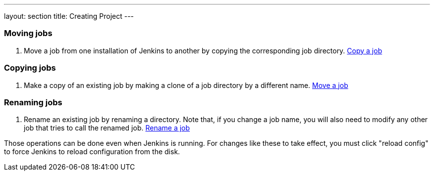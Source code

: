 ---
layout: section
title: Creating Project
---

=== Moving jobs
. Move a job from one installation of Jenkins to another by copying the corresponding job directory.
link:https://youtu.be/MNzNPCJJqaI[Copy a job]

=== Copying jobs
. Make a copy of an existing job by making a clone of a job directory by a different name.
link:https://youtu.be/Mof_YRGZLd8[Move a job]

=== Renaming jobs
. Rename an existing job by renaming a directory. Note that, if you change a job name, you will also need to modify any other job that tries to call the renamed job.
link:https://youtu.be/zO3xnCwbv_c[Rename a job]

Those operations can be done even when Jenkins is running.
For changes like these to take effect, you must click "reload config" to force Jenkins to reload configuration from the disk.
